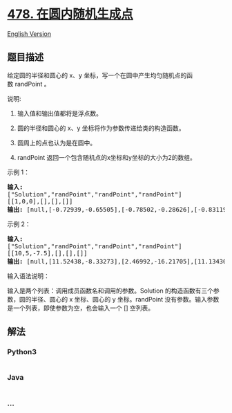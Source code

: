 * [[https://leetcode-cn.com/problems/generate-random-point-in-a-circle][478.
在圆内随机生成点]]
  :PROPERTIES:
  :CUSTOM_ID: 在圆内随机生成点
  :END:
[[./solution/0400-0499/0478.Generate Random Point in a Circle/README_EN.org][English
Version]]

** 题目描述
   :PROPERTIES:
   :CUSTOM_ID: 题目描述
   :END:

#+begin_html
  <!-- 这里写题目描述 -->
#+end_html

#+begin_html
  <p>
#+end_html

给定圆的半径和圆心的 x、y
坐标，写一个在圆中产生均匀随机点的函数 randPoint 。

#+begin_html
  </p>
#+end_html

#+begin_html
  <p>
#+end_html

说明:

#+begin_html
  </p>
#+end_html

#+begin_html
  <ol>
#+end_html

#+begin_html
  <li>
#+end_html

输入值和输出值都将是浮点数。

#+begin_html
  </li>
#+end_html

#+begin_html
  <li>
#+end_html

圆的半径和圆心的 x、y 坐标将作为参数传递给类的构造函数。

#+begin_html
  </li>
#+end_html

#+begin_html
  <li>
#+end_html

圆周上的点也认为是在圆中。

#+begin_html
  </li>
#+end_html

#+begin_html
  <li>
#+end_html

randPoint 返回一个包含随机点的x坐标和y坐标的大小为2的数组。

#+begin_html
  </li>
#+end_html

#+begin_html
  </ol>
#+end_html

#+begin_html
  <p>
#+end_html

示例 1：

#+begin_html
  </p>
#+end_html

#+begin_html
  <pre>
  <strong>输入: 
  </strong>[&quot;Solution&quot;,&quot;randPoint&quot;,&quot;randPoint&quot;,&quot;randPoint&quot;]
  [[1,0,0],[],[],[]]
  <strong>输出: </strong>[null,[-0.72939,-0.65505],[-0.78502,-0.28626],[-0.83119,-0.19803]]
  </pre>
#+end_html

#+begin_html
  <p>
#+end_html

示例 2：

#+begin_html
  </p>
#+end_html

#+begin_html
  <pre>
  <strong>输入: 
  </strong>[&quot;Solution&quot;,&quot;randPoint&quot;,&quot;randPoint&quot;,&quot;randPoint&quot;]
  [[10,5,-7.5],[],[],[]]
  <strong>输出: </strong>[null,[11.52438,-8.33273],[2.46992,-16.21705],[11.13430,-12.42337]]</pre>
#+end_html

#+begin_html
  <p>
#+end_html

输入语法说明：

#+begin_html
  </p>
#+end_html

#+begin_html
  <p>
#+end_html

输入是两个列表：调用成员函数名和调用的参数。Solution 的构造函数有三个参数，圆的半径、圆心的
x 坐标、圆心的 y
坐标。randPoint 没有参数。输入参数是一个列表，即使参数为空，也会输入一个
[] 空列表。

#+begin_html
  </p>
#+end_html

** 解法
   :PROPERTIES:
   :CUSTOM_ID: 解法
   :END:

#+begin_html
  <!-- 这里可写通用的实现逻辑 -->
#+end_html

#+begin_html
  <!-- tabs:start -->
#+end_html

*** *Python3*
    :PROPERTIES:
    :CUSTOM_ID: python3
    :END:

#+begin_html
  <!-- 这里可写当前语言的特殊实现逻辑 -->
#+end_html

#+begin_src python
#+end_src

*** *Java*
    :PROPERTIES:
    :CUSTOM_ID: java
    :END:

#+begin_html
  <!-- 这里可写当前语言的特殊实现逻辑 -->
#+end_html

#+begin_src java
#+end_src

*** *...*
    :PROPERTIES:
    :CUSTOM_ID: section
    :END:
#+begin_example
#+end_example

#+begin_html
  <!-- tabs:end -->
#+end_html
